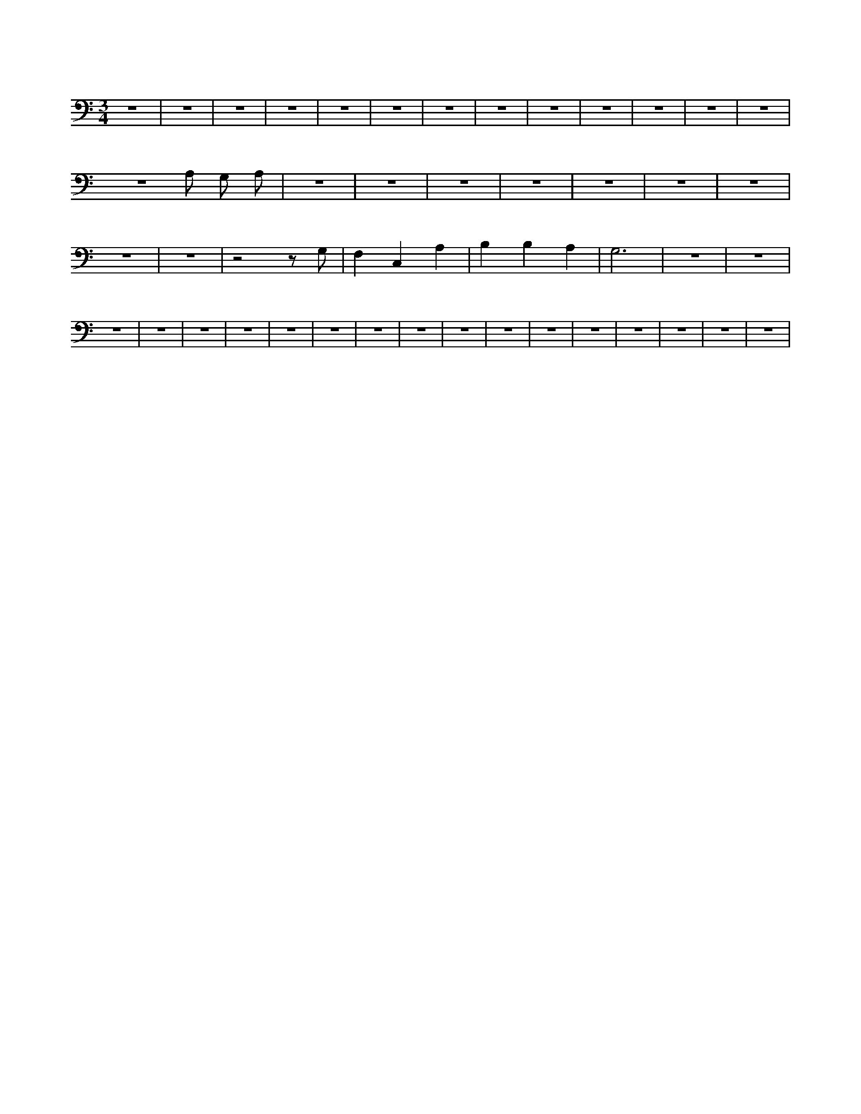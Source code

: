 X:73
L:1/4
M:3/4
K:CMaj
z3 | z3 | z3 | z3 | z3 | z3 | z3 | z3 | z3 | z3 | z3 | z3 | z3 | z3 /2 A,/2 G,/2 A,/2 | z3 | z3 | z3 | z3 | z3 | z3 | z3 | z3 | z3 | z2 z/2 G,/2 | F, C, A, | B, B, A, | G,3 | z3 | z3 | z3 | z3 | z3 | z3 | z3 | z3 | z3 | z3 | z3 | z3 | z3 | z3 | z3 | z3 | z3 | z3 |
